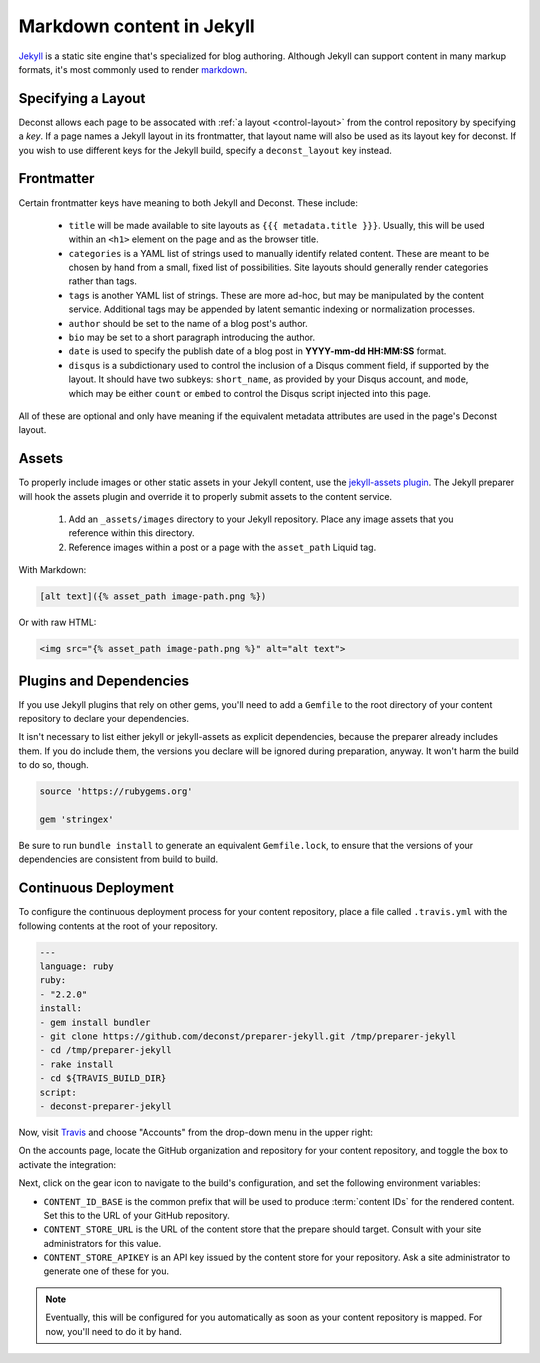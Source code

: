Markdown content in Jekyll
==========================

`Jekyll <http://jekyllrb.com/>`_ is a static site engine that's specialized for blog authoring. Although Jekyll can support content in many markup formats, it's most commonly used to render `markdown <http://daringfireball.net/projects/markdown/>`_.

Specifying a Layout
-------------------

Deconst allows each page to be assocated with :ref:`a layout <control-layout>` from the control repository by specifying a *key*. If a page names a Jekyll layout in its frontmatter, that layout name will also be used as its layout key for deconst. If you wish to use different keys for the Jekyll build, specify a ``deconst_layout`` key instead.

Frontmatter
-----------

Certain frontmatter keys have meaning to both Jekyll and Deconst. These include:

 * ``title`` will be made available to site layouts as ``{{{ metadata.title }}}``. Usually, this will be used within an ``<h1>`` element on the page and as the browser title.
 * ``categories`` is a YAML list of strings used to manually identify related content. These are meant to be chosen by hand from a small, fixed list of possibilities. Site layouts should generally render categories rather than tags.
 * ``tags`` is another YAML list of strings. These are more ad-hoc, but may be manipulated by the content service. Additional tags may be appended by latent semantic indexing or normalization processes.
 * ``author`` should be set to the name of a blog post's author.
 * ``bio`` may be set to a short paragraph introducing the author.
 * ``date`` is used to specify the publish date of a blog post in **YYYY-mm-dd HH:MM:SS** format.
 * ``disqus`` is a subdictionary used to control the inclusion of a Disqus comment field, if supported by the layout. It should have two subkeys: ``short_name``, as provided by your Disqus account, and ``mode``, which may be either ``count`` or ``embed`` to control the Disqus script injected into this page.

All of these are optional and only have meaning if the equivalent metadata attributes are used in the page's Deconst layout.

Assets
------

To properly include images or other static assets in your Jekyll content, use the `jekyll-assets plugin <http://jekyll-assets.github.io/jekyll-assets/>`_. The Jekyll preparer will hook the assets plugin and override it to properly submit assets to the content service.

 1. Add an ``_assets/images`` directory to your Jekyll repository. Place any image assets that you reference within this directory.
 2. Reference images within a post or a page with the ``asset_path`` Liquid tag.

With Markdown:

.. code-block:: text

  [alt text]({% asset_path image-path.png %})

Or with raw HTML:

.. code-block:: html

  <img src="{% asset_path image-path.png %}" alt="alt text">

Plugins and Dependencies
------------------------

If you use Jekyll plugins that rely on other gems, you'll need to add a ``Gemfile`` to the root directory of your content repository to declare your dependencies.

It isn't necessary to list either jekyll or jekyll-assets as explicit dependencies, because the preparer already includes them. If you do include them, the versions you declare will be ignored during preparation, anyway. It won't harm the build to do so, though.

.. code-block:: ruby

  source 'https://rubygems.org'

  gem 'stringex'

Be sure to run ``bundle install`` to generate an equivalent ``Gemfile.lock``, to ensure that the versions of your dependencies are consistent from build to build.

Continuous Deployment
---------------------

To configure the continuous deployment process for your content repository, place a file called ``.travis.yml`` with the following contents at the root of your repository.

.. code-block:: yaml

  ---
  language: ruby
  ruby:
  - "2.2.0"
  install:
  - gem install bundler
  - git clone https://github.com/deconst/preparer-jekyll.git /tmp/preparer-jekyll
  - cd /tmp/preparer-jekyll
  - rake install
  - cd ${TRAVIS_BUILD_DIR}
  script:
  - deconst-preparer-jekyll

Now, visit `Travis <https://travis-ci.org/>`_ and choose "Accounts" from the drop-down menu in the upper right:

.. image:: /_images/travis-account-menu.png

On the accounts page, locate the GitHub organization and repository for your content repository, and toggle the box to activate the integration:

.. image:: /_images/travis-enable-build.png

Next, click on the gear icon to navigate to the build's configuration, and set the following environment variables:

* ``CONTENT_ID_BASE`` is the common prefix that will be used to produce :term:`content IDs` for the rendered content. Set this to the URL of your GitHub repository.
* ``CONTENT_STORE_URL`` is the URL of the content store that the prepare should target. Consult with your site administrators for this value.
* ``CONTENT_STORE_APIKEY`` is an API key issued by the content store for your repository. Ask a site administrator to generate one of these for you.

.. image:: /_images/travis-envvars.png

.. note::

  Eventually, this will be configured for you automatically as soon as your content repository is mapped. For now, you'll need to do it by hand.

